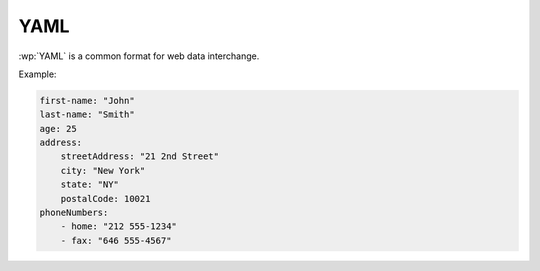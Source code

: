 YAML
====

.. versionadded:: 2.0.0

:wp:`YAML` is a common format for web data interchange.

Example:

.. code-block:: yaml

    first-name: "John"
    last-name: "Smith"
    age: 25
    address:
        streetAddress: "21 2nd Street"
        city: "New York"
        state: "NY"
        postalCode: 10021
    phoneNumbers:
        - home: "212 555-1234"
        - fax: "646 555-4567"
